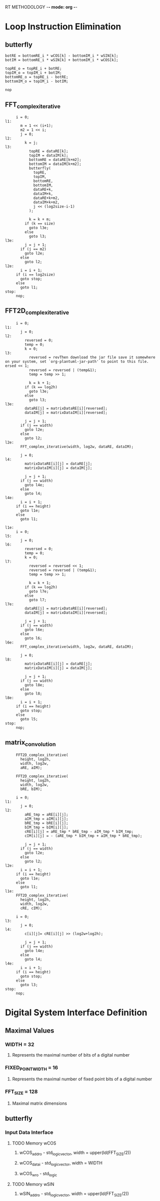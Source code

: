 RT METHODOLOGY -*- mode: org -*-
* Loop Instruction Elimination
** butterfly
   #+BEGIN_SRC c++
     botRE = bottomRE_i * wCOS[k] - bottomIM_i * wSIN[k];
     botIM = bottomRE_i * wSIN[k] + bottomIM_i * wCOS[k];

     topRE_o = topRE_i + botRE;
     topIM_o = topIM_i + botIM;
     bottomRE_o = topRE_i - botRE;
     bottomIM_o = topIM_i - botIM;

     nop
   #+END_SRC
** FFT_complex_iterative
   #+BEGIN_SRC c++
     i = 0;
l1:
       m = 1 << (i+1);
       m2 = 1 << i; 
       j = 0;
l2:
         k = j;
l3:
           topRE = dataRE[k];
           topIM = dataIM[k];
           bottomRE = dataRE[k+m2];
           bottomIM = dataIM[k+m2];
           butterfly(
             topRE,
             topIM,
             bottomRE,
             bottomIM,
             dataRE+k,
             dataIM+k,
             dataRE+k+m2,
             dataIM+k+m2,
             j << (log2size-i-1) 
           );

           k = k + m;
         if (k == size) 
           goto l3e;
         else
           goto l3;
l3e:
         j = j + 1;
       if (j == m2)
         goto l2e;
       else 
         goto l2;
l2e:
       i = i + 1;
     if (i == log2size)
       goto stop;
     else 
       goto l1;
stop:
     nop;
   #+END_SRC
** FFT2D_complex_iterative
   #+BEGIN_SRC c++
     i = 0;
l1:
       j = 0;
l2: 
         reversed = 0;
         temp = 0;
         k = 0;
l3: 
           reversed = revThen download the jar file save it somewhere on your system, set `org-plantuml-jar-path' to point to this file.
ersed << 1;
           reversed = reversed | (temp&1);
           temp = temp >> 1;
         
           k = k + 1;
         if (k == log2h)
           goto l3e;
         else
           goto l3;
l3e:
         dataRE[j] = matrixDataRE[i][reversed];
         dataIM[j] = matrixDataIM[i][reversed];
         
         j = j + 1;
       if (j == width)
         goto l2e;
       else
         goto l2;
l2e:
       FFT_complex_iterative(width, log2w, dataRE, dataIM);

       j = 0;
l4:
         matrixDataRE[i][j] = dataRE[j];
         matrixDataIM[i][j] = dataIM[j];

         j = j + 1;
       if (j == width)
         goto l4e;
       else
         goto l4;
l4e:
       i = i + 1;
     if (i == height)
       goto l1e;
     else
       goto l1;

l1e:
     i = 0;
l5:
       j = 0;
l6: 
         reversed = 0;
         temp = 0;
         k = 0;
l7: 
           reversed = reversed << 1;
           reversed = reversed | (temp&1);
           temp = temp >> 1;
         
           k = k + 1;
         if (k == log2h)
           goto l7e;
         else
           goto l7;
l7e:
         dataRE[j] = matrixDataRE[i][reversed];
         dataIM[j] = matrixDataIM[i][reversed];
         
         j = j + 1;
       if (j == width)
         goto l6e;
       else
         goto l6;
l6e:
       FFT_complex_iterative(width, log2w, dataRE, dataIM);

       j = 0;
l8:
         matrixDataRE[i][j] = dataRE[j];
         matrixDataIM[i][j] = dataIM[j];

         j = j + 1;
       if (j == width)
         goto l8e;
       else
         goto l8;
l8e:
       i = i + 1;
     if (i == height)
       goto stop;
     else
       goto l5;
stop:
     nop;
   #+END_SRC
** matrix_convolution
   #+BEGIN_SRC c++
     FFT2D_complex_iterative(
       height, log2h,
       width, log2w,
       aRE, aIM);

     FFT2D_complex_iterative(
       height, log2h,
       width, log2w,
       bRE, bIM);

     i = 0;
l1:
       j = 0;
l2:
         aRE_tmp = aRE[i][j];
         aIM_tmp = aIM[i][j];
         bRE_tmp = bRE[i][j];
         bIM_tmp = bIM[i][j];
         cRE[i][j] = aRE_tmp * bRE_tmp - aIM_tmp * bIM_tmp;
         cIM[i][j] = - (aRE_tmp * bIM_tmp + aIM_tmp * bRE_tmp);
         
         j = j + 1;
       if (j == width)
         goto l2e;
       else
         goto l2;
l2e:
       i = i + 1;
     if (i == height)
       goto l1e;
     else 
       goto l1;
l1e:
     FFT2D_complex_iterative(
       height, log2h,
       width, log2w,
       cRE, cIM);

     i = 0;
l3:
       j = 0;
l4:
         c[i][j]= cRE[i][j] >> (log2w+log2h);

         j = j + 1;
       if (j == width)
         goto l4e;
       else
         goto l4;
l4e:
       i = i + 1;
     if (i == height)
       goto stop;
     else 
       goto l3;
stop:
     nop;
   #+END_SRC 
* Digital System Interface Definition
** Maximal Values
*** WIDTH = 32
**** Represents the maximal number of bits of a digital number
*** FIXED_POINT_WIDTH = 16
**** Represents the maximal number of fixed point bits of a digital number
*** FFT_SIZE = 128
**** Maximal matrix dimensions
** butterfly
*** Input Data Interface
**** TODO Memory wCOS
***** wCOS_addr_o - std_logic_vector, width = upper(ld(FFT_SIZE/2))
***** wCOS_data_i - std_logic_vector, width = WIDTH
***** wCOS_wr_o - std_logic
**** TODO Memory wSIN
***** wSIN_addr_o - std_logic_vector, width = upper(ld(FFT_SIZE/2))
***** wSIN_data_i - std_logic_vector, width = WIDTH
***** wSIN_wr_o - std_logic
**** Other
***** topRE_i, topIM_i, bottomRE_i, bottomIM_i - std_logic_vector, width = WIDTH
***** k - std_logic_vector, width = FFT_SIZE/2
***** size = std_logic_vector, width = upper(ld(FFT_SIZE)) 
*** Output Data Interface
**** Other
***** topRE_o, topIM_o, bottomRE_o, bottom_IM_o - std_logic_vector, width = WIDTH
*** Command Interface
***** start - std_logic
*** Status Interface
***** ready - std_logic
** FFT_complex_iterative 
*** Input Data Interface
**** Memory dataRE_i and dataIM_i 
***** data_i_addr_o - std_logic_vector, width = upper(ld(FFT_SIZE))
***** dataRE_i - std_logic_vector, width = WIDTH
***** dataIM_i - std_logic_vector, width = WIDTH
***** data_rd_o - std_logic  
**** Other
***** size - std_logic_vector, width = upper(ld(FFT_SIZE))
***** log2size - std_logic_vector, width = upper(ld(upper(ld(FFT_SIZE))))
*** Output Data Interface
**** Memory dataRE_o and dataIM_o
***** data_o_addr_o - std_logic_vector, width = upper(ld(FFT_SIZE))
***** dataRE_o - std_logic_vector, width = WIDTH
***** dataIM_o - std_logic_vector, width = WIDTH
***** data_wr_o - std_logic
*** Command Interface
***** start - std_logic
*** Status Interface
***** ready - std_logic
** FFT2D_complex_iterative
*** Input Data Interface
**** Memory matrixDataRE_i 
***** matrixDataRE_i_addr_o - std_logic_vector, width = upper(ld(FFT_SIZE))
***** matrixDataRE_i_data_i - std_logic_vector, width = WIDTH
***** matrixDataRE_i_wr_o - std_logic
**** Memory matrixDataIM_i
***** matrixDataIM_i_addr_o - std_logic_vector, width = upper(ld(FFT_SIZE))
***** matrixDataIM_i_data_i - std_logic_vector, width = WIDTH
***** matrixDataIM_i_wr_o - std_logic  
**** Other
***** height - std_logic_vector, width = upper(ld(FFT_SIZE))
***** width - std_logic_vector, width = upper(ld(FFT_SIZE))
***** log2h - std_logic_vector, width = upper(ld(upper(ld(FFT_SIZE))))
***** log2w - std_logic_vector, width = upper(ld(upper(ld(FFT_SIZE))))
***** FFT_complex_iterative_ready - std_logic 
*** Output Data Interface
**** Memory matrixDataRE_o 
***** matrixDataRE_o_addr_o - std_logic_vector, width = upper(ld(FFT_SIZE))
***** matrixDataRE_o_data_o - std_logic_vector, width = WIDTH
***** matrixDataRE_o_wr_o - std_logic
**** Memory matrixDataIM_o
***** matrixDataIM_o_addr_o - std_logic_vector, width = upper(ld(FFT_SIZE))
***** matrixDataIM_o_data_o - std_logic_vector, width = WIDTH
***** matrixDataIM_o_wr_o - std_logic  
**** Other
***** FFT_complex_iterative_start - std_logic
*** Command Interface
***** start - std_logic
*** Status Interface
***** ready - std_logic
** matrix_convolution
*** Input Data Interface
**** Memory a_i 
***** a_i_addr_o - std_logic_vector, width = upper(ld(FFT_SIZE))
***** a_i_data_i - std_logic_vector, width = WIDTH
***** a_i_wr_o - std_logic
**** Memory b_i
***** b_i_addr_o - std_logic_vector, width = upper(ld(FFT_SIZE))
***** b_i_data_i - std_logic_vector, width = WIDTH
***** b_i_wr_o - std_logic  
**** Other
***** height - std_logic_vector, width = upper(ld(FFT_SIZE))
***** width - std_logic_vector, width = upper(ld(FFT_SIZE))
***** log2h - std_logic_vector, width = upper(ld(upper(ld(FFT_SIZE))))
***** log2w - std_logic_vector, width = upper(ld(upper(ld(FFT_SIZE))))
***** FFT2D_complex_iterative_ready - std_logic 
*** Output Data Interface
**** Memory a_o 
***** a_o_addr_o - std_logic_vector, width = upper(ld(FFT_SIZE))
***** a_o_data_o - std_logic_vector, width = WIDTH
***** a_o_wr_o - std_logic
**** Memory b_o
***** b_o_addr_o - std_logic_vector, width = upper(ld(FFT_SIZE))
***** b_o_data_o - std_logic_vector, width = WIDTH
***** b_o_wr_o - std_logic  
**** Memory c_o
***** c_o_addr_o - std_logic_vector, width = upper(ld(FFT_SIZE))
***** c_o_data_o - std_logic_vector, width = WIDTH
***** c_o_wr_o - std_logic  
**** Other
***** FFT2D_complex_iterative_start - std_logic
*** Command Interface
***** start - std_logic
*** Status Interface
***** ready - std_logic
* Controlpath Module Design
** butterfly
#+begin_src plantuml :file butterflyDiagram.png
start

partition Initialization {
  :topRE_o <= 0
  tomIM_o <= 0
  bottomRE_o <= 0
  bottomIM_o <= 0
  ready <= 0]
}
repeat
  partition State1 {
    repeat
      :ready <= 1]
    repeat while (start = 1) is (false)
    -> true;
  }

  partition State2 {
    :botRE <- bottomRE_i * w(COSk,size) - bottomIM_i * wSIN(k,size)
    botIM <- bottomRE_i * wSIN(k,size) + bottomIM_i * wCOS(k,size)]
  }
  partition State3 {
    :topRE_o <- topRE_i + botRE
    topIM_o <- topIM_i + botIM
    bottomRE_o <- topRE_i - botRE
    bottomIM_o <- topIM_i - botIM]
  }
repeat while ()
detach
#+end_src
** FFT_complex_iterative
** FFT2D_complex_iterative
** matrix_convolution
* Datapath Module Design
